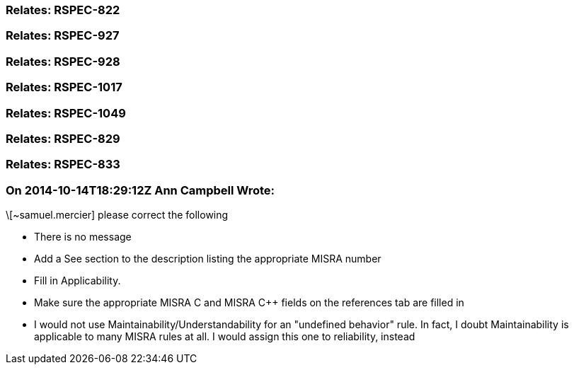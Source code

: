=== Relates: RSPEC-822

=== Relates: RSPEC-927

=== Relates: RSPEC-928

=== Relates: RSPEC-1017

=== Relates: RSPEC-1049

=== Relates: RSPEC-829

=== Relates: RSPEC-833

=== On 2014-10-14T18:29:12Z Ann Campbell Wrote:
\[~samuel.mercier] please correct the following

* There is no message
* Add a See section to the description listing the appropriate MISRA number
* Fill in Applicability.
* Make sure the appropriate MISRA C and MISRA {cpp} fields on the references tab are filled in
* I would not use Maintainability/Understandability for an "undefined behavior" rule. In fact, I doubt Maintainability is applicable to many MISRA rules at all. I would assign this one to reliability, instead

